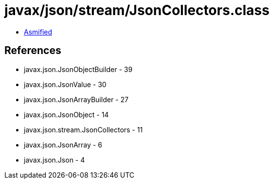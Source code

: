 = javax/json/stream/JsonCollectors.class

 - link:JsonCollectors-asmified.java[Asmified]

== References

 - javax.json.JsonObjectBuilder - 39
 - javax.json.JsonValue - 30
 - javax.json.JsonArrayBuilder - 27
 - javax.json.JsonObject - 14
 - javax.json.stream.JsonCollectors - 11
 - javax.json.JsonArray - 6
 - javax.json.Json - 4
